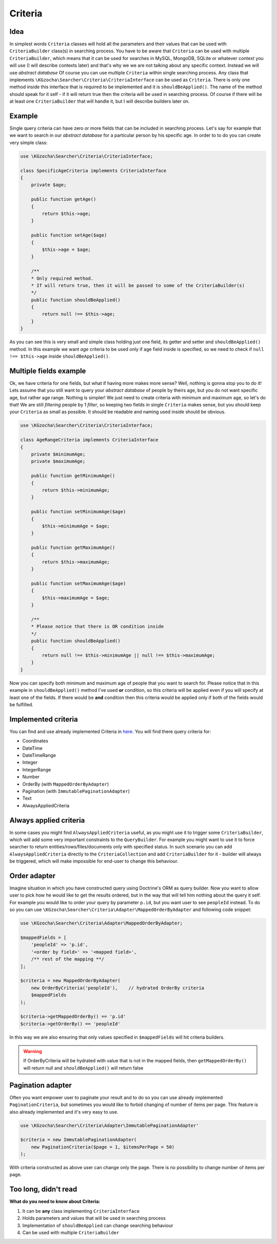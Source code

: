 ===============
Criteria
===============

Idea
-----
In simplest words ``Criteria`` classes will hold all the parameters and their values that can be used
with ``CriteriaBuilder`` class(s) in searching process. You have to be aware that ``Criteria`` can be used
with multiple ``CriteriaBuilder``, which means that it can be used for searches in MySQL, MongoDB, SQLite
or whatever context you will use (I will describe contexts later) and that's why we we are not talking about any specific context.
Instead we will use *abstract database*
Of course you can use multiple ``Criteria`` within single searching process.
Any class that implements ``\KGzocha\Searcher\Criteria\CriteriaInterface`` can be used as ``Criteria``.
There is only one method inside this interface that is required to be implemented and it is ``shouldBeApplied()``.
The name of the method should speak for it self - if it will return true then the criteria will be used in searching process.
Of course if there will be at least one ``CriteriaBuilder`` that will handle it, but I will describe builders later on.


Example
--------
Single query criteria can have zero or more fields that can be included in searching process.
Let's say for example that we want to search in our *abstract database* for a particular person by his specific age.
In order to to do you can create very simple class:

.. code-block:: php

    use \KGzocha\Searcher\Criteria\CriteriaInterface;

    class SpecificAgeCriteria implements CriteriaInterface
    {
        private $age;

        public function getAge()
        {
            return $this->age;
        }

        public function setAge($age)
        {
            $this->age = $age;
        }

        /**
        * Only required method.
        * If will return true, then it will be passed to some of the CriteriaBuilder(s)
        */
        public function shouldBeApplied()
        {
            return null !== $this->age;
        }
    }

As you can see this is very small and simple class holding just one field, its getter and setter and ``shouldBeApplied()`` method.
In this example we want *age* criteria to be used only if age field inside is specified,
so we need to check if ``null !== $this->age`` inside ``shouldBeApplied()``.

Multiple fields example
------------------------

Ok, we have criteria for one fields, but what if having more makes more sense? Well, nothing is gonna stop you to do it!
Lets assume that you still want to query your *abstract database* of people by theirs age, but you do not want specific age, but
rather age range. Nothing is simpler! We just need to create criteria with minimum and maximum age, so let's do that!
We are still *filtering* people by 1 *filter*, so keeping two fields in single ``Criteria`` makes sense, but
you should keep your ``Criteria`` as small as possible. It should be readable and naming used inside should be obvious.

.. code-block:: php

    use \KGzocha\Searcher\Criteria\CriteriaInterface;

    class AgeRangeCriteria implements CriteriaInterface
    {
        private $minimumAge;
        private $maximumAge;

        public function getMinimumAge()
        {
            return $this->minimumAge;
        }

        public function setMinimumAge($age)
        {
            $this->minimumAge = $age;
        }

        public function getMaximumAge()
        {
            return $this->maximumAge;
        }

        public function setMaximumAge($age)
        {
            $this->maximumAge = $age;
        }

        /**
        * Please notice that there is OR condition inside
        */
        public function shouldBeApplied()
        {
            return null !== $this->minimumAge || null !== $this->maximumAge;
        }
    }

Now you can specify both minimum and maximum age of people that you want to search for.
Please notice that in this example in ``shouldBeApplied()`` method I've used **or** condition, so this criteria
will be applied even if you will specify at least one of the fields.
If there would be **and** condition then this criteria would be applied only if both of the fields would be fulfilled.

Implemented criteria
---------------------
You can find and use already implemented Criteria in `here <https://github.com/krzysztof-gzocha/searcher/tree/master/src/KGzocha/Searcher/Criteria>`_.
You will find there query criteria for:

- Coordinates
- DateTime
- DateTimeRange
- Integer
- IntegerRange
- Number
- OrderBy (with ``MappedOrderByAdapter``)
- Pagination (with ``ImmutablePaginationAdapter``)
- Text
- AlwaysAppliedCriteria

Always applied criteria
------------------------
In some cases you might find ``AlwaysAppliedCriteria`` useful, as you might use it to trigger some ``CriteriaBuilder``,
which will add some very important constraints to the ``QueryBuilder``. For example you might want to use it to
force searcher to return entities/rows/files/documents only with specified status. In such scenario you can add
``AlwaysAppliedCriteria`` directly to the ``CriteriaCollection`` and add ``CriteriaBuilder`` for it - builder will
always be triggered, which will make impossible for end-user to change this behaviour.

Order adapter
--------------
Imagine situation in which you have constructed query using Doctrine's ORM as query builder.
Now you want to allow user to pick how he would like to get the results ordered, but in the way
that will tell him nothing about the query it self. For example you would like to order your query
by parameter ``p.id``, but you want user to see ``peopleId`` instead. To do so you can use
``\KGzocha\Searcher\Criteria\Adapter\MappedOrderByAdapter`` and following code snippet:

.. code:: php

    use \KGzocha\Searcher\Criteria\Adapter\MappedOrderByAdapter;

    $mappedFields = [
        'peopleId' => 'p.id',
        '<order by field>' => '<mapped field>',
        /** rest of the mapping **/
    ];

    $criteria = new MappedOrderByAdapter(
        new OrderByCriteria('peopleId'),    // hydrated OrderBy criteria
        $mappedFields
    );

    $criteria->getMappedOrderBy() == 'p.id'
    $criteria->getOrderBy() == 'peopleId'

In this way we are also ensuring that only values specified in ``$mappedFields`` will hit criteria builders.

.. warning::

    If OrderByCriteria will be hydrated with value that is not in the mapped fields,
    then ``getMappedOrderBy()`` will return null and ``shouldBeApplied()`` will return false

Pagination adapter
-------------------
Often you want empower user to paginate your result and to do so you can use already
implemented ``PaginationCriteria``, but sometimes you would like to forbid changing of number of items per page.
This feature is also already implemented and it's very easy to use.

.. code:: php

    use \KGzocha\Searcher\Criteria\Adapter\ImmutablePaginationAdapter'

    $criteria = new ImmutablePaginationAdapter(
        new PaginationCriteria($page = 1, $itemsPerPage = 50)
    );

With criteria constructed as above user can change only the page. There is no possibility to change number
of items per page.


Too long, didn't read
----------------------
**What do you need to know about Criteria:**

1. It can be **any** class implementing ``CriteriaInterface``
#. Holds parameters and values that will be used in searching process
#. Implementation of ``shouldBeApplied`` can change searching behaviour
#. Can be used with multiple ``CriteriaBuilder``
